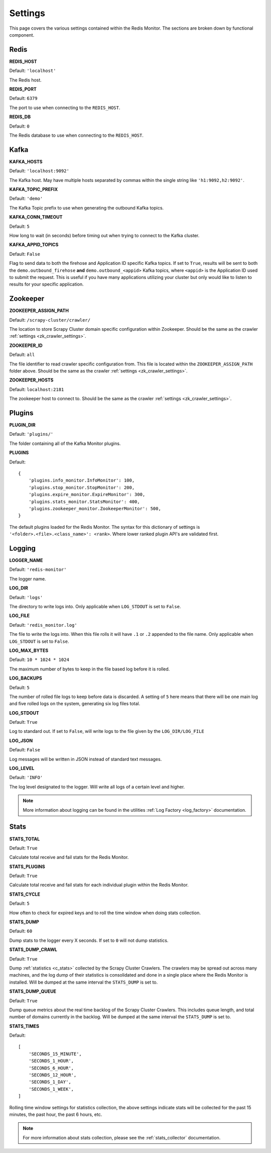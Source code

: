 Settings
================

This page covers the various settings contained within the Redis Monitor. The sections are broken down by functional component.

Redis
-----

**REDIS_HOST**

Default: ``'localhost'``

The Redis host.

**REDIS_PORT**

Default: ``6379``

The port to use when connecting to the ``REDIS_HOST``.

**REDIS_DB**

Default: ``0``

The Redis database to use when connecting to the ``REDIS_HOST``.

Kafka
-----

**KAFKA_HOSTS**

Default: ``'localhost:9092'``

The Kafka host. May have multiple hosts separated by commas within the single string like ``'h1:9092,h2:9092'``.

**KAFKA_TOPIC_PREFIX**

Default: ``'demo'``

The Kafka Topic prefix to use when generating the outbound Kafka topics.

**KAFKA_CONN_TIMEOUT**

Default: ``5``

How long to wait (in seconds) before timing out when trying to connect to the Kafka cluster.

.. _rm_kafka_appid_topics:

**KAFKA_APPID_TOPICS**

Default: ``False``

Flag to send data to both the firehose and Application ID specific Kafka topics. If set to ``True``, results will be sent to both the ``demo.outbound_firehose`` **and** ``demo.outbound_<appid>`` Kafka topics, where ``<appid>`` is the Application ID used to submit the request. This is useful if you have many applications utilizing your cluster but only would like to listen to results for your specific application.

Zookeeper
---------

**ZOOKEEPER_ASSIGN_PATH**

Default: ``/scrapy-cluster/crawler/``

The location to store Scrapy Cluster domain specific configuration within Zookeeper. Should be the same as the crawler :ref:`settings <zk_crawler_settings>`.

**ZOOKEEPER_ID**

Default: ``all``

The file identifier to read crawler specific configuration from. This file is located within the ``ZOOKEEPER_ASSIGN_PATH`` folder above. Should be the same as the crawler :ref:`settings <zk_crawler_settings>`.

**ZOOKEEPER_HOSTS**

Default: ``localhost:2181``

The zookeeper host to connect to. Should be the same as the crawler :ref:`settings <zk_crawler_settings>`.

Plugins
-------

**PLUGIN_DIR**

Default: ``'plugins/'``

The folder containing all of the Kafka Monitor plugins.

.. _rm_plugins:

**PLUGINS**

Default:

::

    {
        'plugins.info_monitor.InfoMonitor': 100,
        'plugins.stop_monitor.StopMonitor': 200,
        'plugins.expire_monitor.ExpireMonitor': 300,
        'plugins.stats_monitor.StatsMonitor': 400,
        'plugins.zookeeper_monitor.ZookeeperMonitor': 500,
    }

The default plugins loaded for the Redis Monitor. The syntax for this dictionary of settings is ``'<folder>.<file>.<class_name>': <rank>``. Where lower ranked plugin API's are validated first.

Logging
-------

**LOGGER_NAME**

Default: ``'redis-monitor'``

The logger name.

**LOG_DIR**

Default: ``'logs'``

The directory to write logs into. Only applicable when ``LOG_STDOUT`` is set to ``False``.

**LOG_FILE**

Default: ``'redis_monitor.log'``

The file to write the logs into. When this file rolls it will have ``.1`` or ``.2`` appended to the file name. Only applicable when ``LOG_STDOUT`` is set to ``False``.

**LOG_MAX_BYTES**

Default: ``10 * 1024 * 1024``

The maximum number of bytes to keep in the file based log before it is rolled.

**LOG_BACKUPS**

Default: ``5``

The number of rolled file logs to keep before data is discarded. A setting of ``5`` here means that there will be one main log and five rolled logs on the system, generating six log files total.

**LOG_STDOUT**

Default: ``True``

Log to standard out. If set to ``False``, will write logs to the file given by the ``LOG_DIR/LOG_FILE``

**LOG_JSON**

Default: ``False``

Log messages will be written in JSON instead of standard text messages.

**LOG_LEVEL**

Default: ``'INFO'``

The log level designated to the logger. Will write all logs of a certain level and higher.

.. note:: More information about logging can be found in the utilities :ref:`Log Factory <log_factory>` documentation.

Stats
-----

**STATS_TOTAL**

Default: ``True``

Calculate total receive and fail stats for the Redis Monitor.

**STATS_PLUGINS**

Default: ``True``

Calculate total receive and fail stats for each individual plugin within the Redis Monitor.

**STATS_CYCLE**

Default: ``5``

How often to check for expired keys and to roll the time window when doing stats collection.

**STATS_DUMP**

Default: ``60``

Dump stats to the logger every X seconds. If set to ``0`` will not dump statistics.

**STATS_DUMP_CRAWL**

Default: ``True``

Dump :ref:`statistics <c_stats>` collected by the Scrapy Cluster Crawlers. The crawlers may be spread out across many machines, and the log dump of their statistics is consolidated and done in a single place where the Redis Monitor is installed. Will be dumped at the same interval the ``STATS_DUMP`` is set to.

**STATS_DUMP_QUEUE**

Default: ``True``

Dump queue metrics about the real time backlog of the Scrapy Cluster Crawlers. This includes queue length, and total number of domains currently in the backlog. Will be dumped at the same interval the ``STATS_DUMP`` is set to.

**STATS_TIMES**

Default:

::

    [
        'SECONDS_15_MINUTE',
        'SECONDS_1_HOUR',
        'SECONDS_6_HOUR',
        'SECONDS_12_HOUR',
        'SECONDS_1_DAY',
        'SECONDS_1_WEEK',
    ]

Rolling time window settings for statistics collection, the above settings indicate stats will be collected for the past 15 minutes, the past hour, the past 6 hours, etc.

.. note:: For more information about stats collection, please see the :ref:`stats_collector` documentation.

